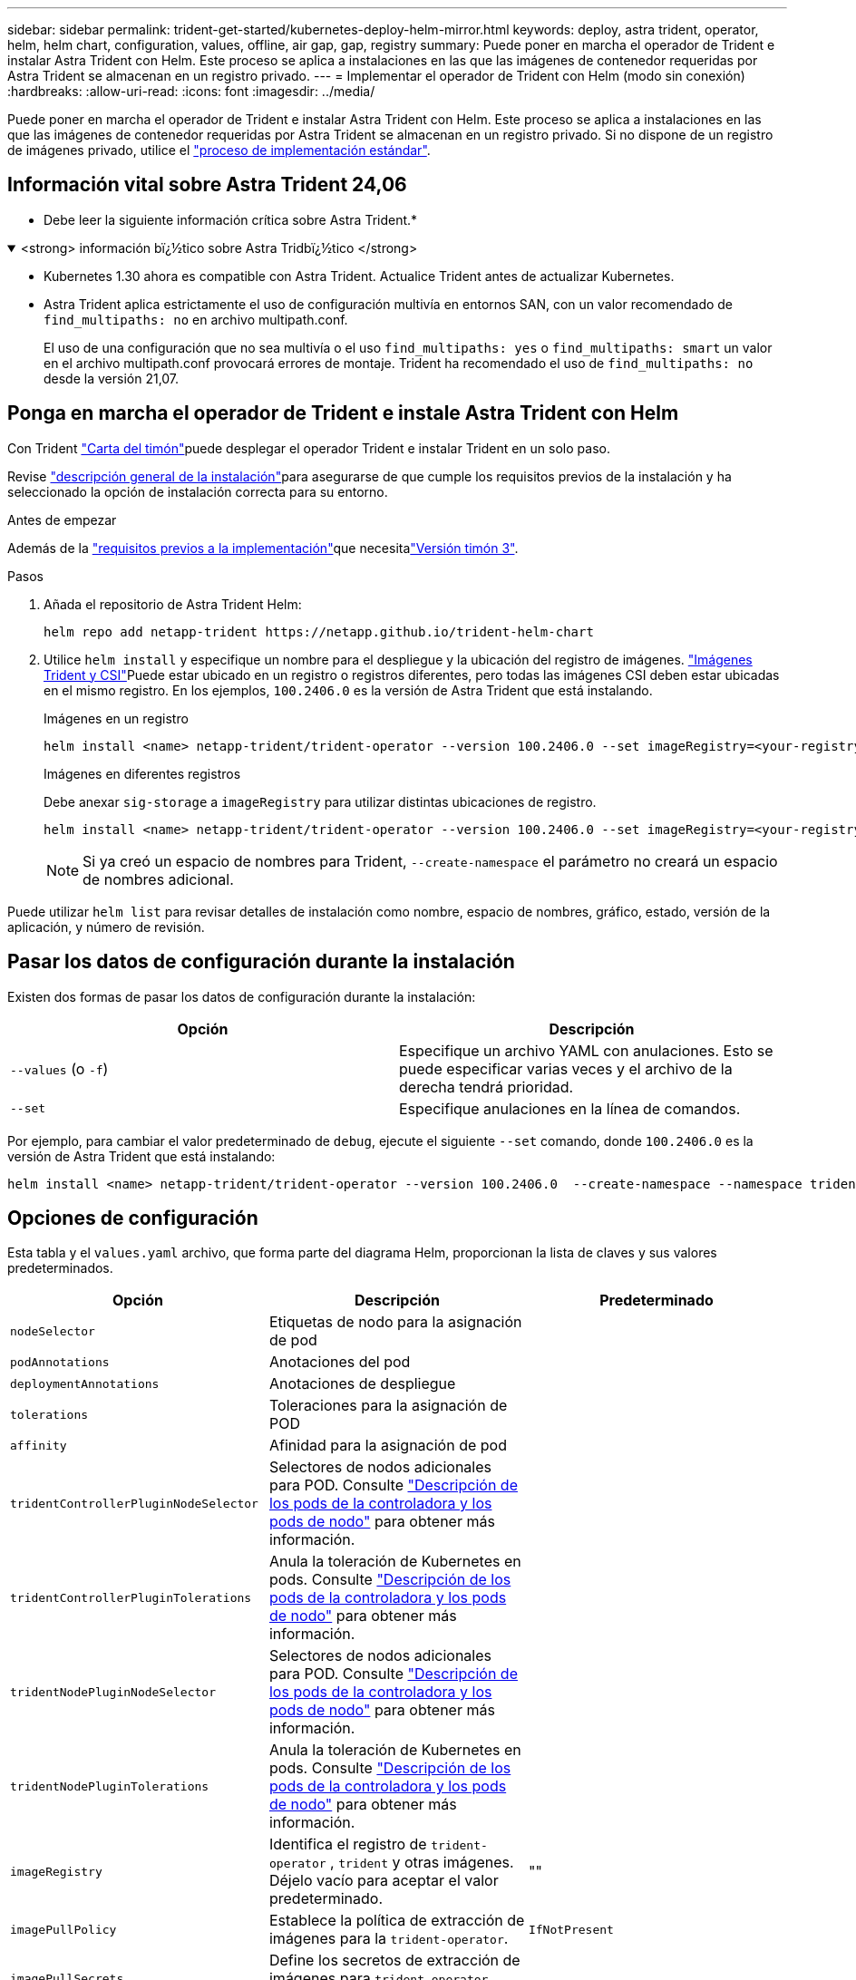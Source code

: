 ---
sidebar: sidebar 
permalink: trident-get-started/kubernetes-deploy-helm-mirror.html 
keywords: deploy, astra trident, operator, helm, helm chart, configuration, values, offline, air gap, gap, registry 
summary: Puede poner en marcha el operador de Trident e instalar Astra Trident con Helm. Este proceso se aplica a instalaciones en las que las imágenes de contenedor requeridas por Astra Trident se almacenan en un registro privado. 
---
= Implementar el operador de Trident con Helm (modo sin conexión)
:hardbreaks:
:allow-uri-read: 
:icons: font
:imagesdir: ../media/


[role="lead"]
Puede poner en marcha el operador de Trident e instalar Astra Trident con Helm. Este proceso se aplica a instalaciones en las que las imágenes de contenedor requeridas por Astra Trident se almacenan en un registro privado. Si no dispone de un registro de imágenes privado, utilice el link:kubernetes-deploy-helm.html["proceso de implementación estándar"].



== Información vital sobre Astra Trident 24,06

* Debe leer la siguiente información crítica sobre Astra Trident.*

.<strong> información bï¿½tico sobre Astra Tridbï¿½tico </strong>
[%collapsible%open]
====
* Kubernetes 1.30 ahora es compatible con Astra Trident. Actualice Trident antes de actualizar Kubernetes.
* Astra Trident aplica estrictamente el uso de configuración multivía en entornos SAN, con un valor recomendado de `find_multipaths: no` en archivo multipath.conf.
+
El uso de una configuración que no sea multivía o el uso `find_multipaths: yes` o `find_multipaths: smart` un valor en el archivo multipath.conf provocará errores de montaje. Trident ha recomendado el uso de `find_multipaths: no` desde la versión 21,07.



====


== Ponga en marcha el operador de Trident e instale Astra Trident con Helm

Con Trident link:https://artifacthub.io/packages/helm/netapp-trident/trident-operator["Carta del timón"^]puede desplegar el operador Trident e instalar Trident en un solo paso.

Revise link:../trident-get-started/kubernetes-deploy.html["descripción general de la instalación"]para asegurarse de que cumple los requisitos previos de la instalación y ha seleccionado la opción de instalación correcta para su entorno.

.Antes de empezar
Además de la link:../trident-get-started/kubernetes-deploy.html#before-you-deploy["requisitos previos a la implementación"]que necesitalink:https://v3.helm.sh/["Versión timón 3"^].

.Pasos
. Añada el repositorio de Astra Trident Helm:
+
[listing]
----
helm repo add netapp-trident https://netapp.github.io/trident-helm-chart
----
. Utilice `helm install` y especifique un nombre para el despliegue y la ubicación del registro de imágenes. link:../trident-get-started/requirements.html#container-images-and-corresponding-kubernetes-versions["Imágenes Trident y CSI"]Puede estar ubicado en un registro o registros diferentes, pero todas las imágenes CSI deben estar ubicadas en el mismo registro. En los ejemplos, `100.2406.0` es la versión de Astra Trident que está instalando.
+
[role="tabbed-block"]
====
.Imágenes en un registro
--
[listing]
----
helm install <name> netapp-trident/trident-operator --version 100.2406.0 --set imageRegistry=<your-registry> --create-namespace --namespace <trident-namespace>
----
--
.Imágenes en diferentes registros
--
Debe anexar `sig-storage` a `imageRegistry` para utilizar distintas ubicaciones de registro.

[listing]
----
helm install <name> netapp-trident/trident-operator --version 100.2406.0 --set imageRegistry=<your-registry>/sig-storage --set operatorImage=<your-registry>/netapp/trident-operator:24.06.0 --set tridentAutosupportImage=<your-registry>/netapp/trident-autosupport:24.06 --set tridentImage=<your-registry>/netapp/trident:24.06.0 --create-namespace --namespace <trident-namespace>
----
--
====
+

NOTE: Si ya creó un espacio de nombres para Trident, `--create-namespace` el parámetro no creará un espacio de nombres adicional.



Puede utilizar `helm list` para revisar detalles de instalación como nombre, espacio de nombres, gráfico, estado, versión de la aplicación, y número de revisión.



== Pasar los datos de configuración durante la instalación

Existen dos formas de pasar los datos de configuración durante la instalación:

[cols="2"]
|===
| Opción | Descripción 


| `--values` (o `-f`)  a| 
Especifique un archivo YAML con anulaciones. Esto se puede especificar varias veces y el archivo de la derecha tendrá prioridad.



| `--set`  a| 
Especifique anulaciones en la línea de comandos.

|===
Por ejemplo, para cambiar el valor predeterminado de `debug`, ejecute el siguiente `--set` comando, donde `100.2406.0` es la versión de Astra Trident que está instalando:

[listing]
----
helm install <name> netapp-trident/trident-operator --version 100.2406.0  --create-namespace --namespace trident --set tridentDebug=true
----


== Opciones de configuración

Esta tabla y el `values.yaml` archivo, que forma parte del diagrama Helm, proporcionan la lista de claves y sus valores predeterminados.

[cols="3"]
|===
| Opción | Descripción | Predeterminado 


| `nodeSelector` | Etiquetas de nodo para la asignación de pod |  


| `podAnnotations` | Anotaciones del pod |  


| `deploymentAnnotations` | Anotaciones de despliegue |  


| `tolerations` | Toleraciones para la asignación de POD |  


| `affinity` | Afinidad para la asignación de pod |  


| `tridentControllerPluginNodeSelector` | Selectores de nodos adicionales para POD. Consulte link:../trident-get-started/architecture.html#understanding-controller-pods-and-node-pods["Descripción de los pods de la controladora y los pods de nodo"] para obtener más información. |  


| `tridentControllerPluginTolerations` | Anula la toleración de Kubernetes en pods. Consulte link:../trident-get-started/architecture.html#understanding-controller-pods-and-node-pods["Descripción de los pods de la controladora y los pods de nodo"] para obtener más información. |  


| `tridentNodePluginNodeSelector` | Selectores de nodos adicionales para POD. Consulte link:../trident-get-started/architecture.html#understanding-controller-pods-and-node-pods["Descripción de los pods de la controladora y los pods de nodo"] para obtener más información. |  


| `tridentNodePluginTolerations` | Anula la toleración de Kubernetes en pods. Consulte link:../trident-get-started/architecture.html#understanding-controller-pods-and-node-pods["Descripción de los pods de la controladora y los pods de nodo"] para obtener más información. |  


| `imageRegistry` | Identifica el registro de `trident-operator` , `trident` y otras imágenes. Déjelo vacío para aceptar el valor predeterminado. | "" 


| `imagePullPolicy` | Establece la política de extracción de imágenes para la `trident-operator`. | `IfNotPresent` 


| `imagePullSecrets` | Define los secretos de extracción de imágenes para `trident-operator` , `trident` y otras imágenes. |  


| `kubeletDir` | Permite anular la ubicación del host del estado interno de kubelet. | `"/var/lib/kubelet"` 


| `operatorLogLevel` | Permite definir el nivel de log del operador Trident en: `trace`, , , , `debug`, , `info` `warn` `error` O `fatal`. | `"info"` 


| `operatorDebug` | Permite configurar en debug el nivel de registro del operador Trident. | `true` 


| `operatorImage` | Permite la sustitución completa de la imagen para `trident-operator`. | "" 


| `operatorImageTag` | Permite sobrescribir la etiqueta de la `trident-operator` imagen. | "" 


| `tridentIPv6` | Permite permitir que Astra Trident funcione en clústeres de IPv6. | `false` 


| `tridentK8sTimeout` | Anula el tiempo de espera predeterminado de 30 segundos para la mayoría de las operaciones de la API de Kubernetes (si no es cero, en segundos). | `0` 


| `tridentHttpRequestTimeout` | Sustituye el timeout por defecto de 90 segundos para las solicitudes HTTP, `0s` siendo una duración infinita para el timeout. No se permiten valores negativos. | `"90s"` 


| `tridentSilenceAutosupport` | Permite deshabilitar la generación de informes periódicos de AutoSupport de Astra Trident. | `false` 


| `tridentAutosupportImageTag` | Permite sobrescribir la etiqueta de la imagen del contenedor AutoSupport de Astra Trident. | `<version>` 


| `tridentAutosupportProxy` | Permite que el contenedor Astra Trident AutoSupport telefonee a casa a través de un proxy HTTP. | "" 


| `tridentLogFormat` | Establece el formato de registro de Astra Trident (`text`o `json`). | `"text"` 


| `tridentDisableAuditLog` | Deshabilita el registro de auditorías de Astra Trident. | `true` 


| `tridentLogLevel` | Permite definir el nivel de registro de Astra Trident en: `trace`, , , `debug`, , `info` `warn` `error` , O `fatal`. | `"info"` 


| `tridentDebug` | Permite establecer el nivel de registro de Astra Trident en `debug`. | `false` 


| `tridentLogWorkflows` | Permite habilitar flujos de trabajo específicos de Astra Trident para el registro de seguimiento o la supresión de registros. | "" 


| `tridentLogLayers` | Permite habilitar capas específicas de Astra Trident para el registro de seguimiento o la supresión de registros. | "" 


| `tridentImage` | Permite anular por completo la imagen de Astra Trident. | "" 


| `tridentImageTag` | Permite sobrescribir la etiqueta de la imagen para Astra Trident. | "" 


| `tridentProbePort` | Permite sobrescribir el puerto predeterminado utilizado para las sondas de vida/preparación de Kubernetes. | "" 


| `windows` | Permite instalar Astra Trident en el nodo de trabajo de Windows. | `false` 


| `enableForceDetach` | Permite habilitar la función Forzar separación. | `false` 


| `excludePodSecurityPolicy` | Excluye la política de seguridad del pod del operador de la creación. | `false` 
|===